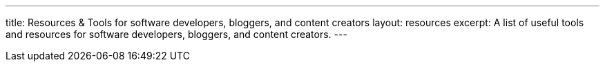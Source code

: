 ---
title: Resources & Tools for software developers, bloggers, and content creators
layout: resources
excerpt: A list of useful tools and resources for software developers, bloggers, and content creators.
---